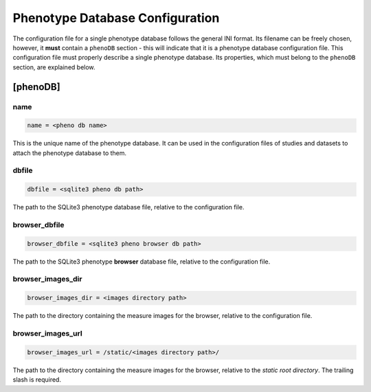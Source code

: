 .. _pheno_db:

Phenotype Database Configuration
================================

The configuration file for a single phenotype database follows the general
INI format. Its filename can be freely chosen, however, it **must** contain a
``phenoDB`` section - this will indicate that it is a phenotype database
configuration file.  This configuration file must properly describe a single
phenotype database. Its properties, which must belong to the ``phenoDB``
section, are explained below.

[phenoDB]
---------

name
____

.. code-block:: ini

  name = <pheno db name>

This is the unique name of the phenotype database. It can be used in the
configuration files of studies and datasets to attach the phenotype
database to them.

dbfile
______

.. code-block:: ini

  dbfile = <sqlite3 pheno db path>

The path to the SQLite3 phenotype database file, relative to the
configuration file.

browser_dbfile
______________

.. code-block:: ini

  browser_dbfile = <sqlite3 pheno browser db path>

The path to the SQLite3 phenotype **browser** database file, relative to the
configuration file.

browser_images_dir
__________________

.. code-block:: ini

  browser_images_dir = <images directory path>

The path to the directory containing the measure images for the browser,
relative to the configuration file.

browser_images_url
__________________

.. code-block:: ini

  browser_images_url = /static/<images directory path>/

The path to the directory containing the measure images for the browser,
relative to the *static root directory*. The trailing slash is required.

